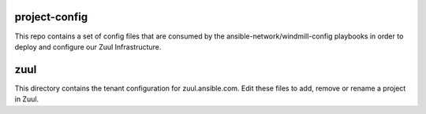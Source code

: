 project-config
==============

This repo contains a set of config files that are consumed by the
ansible-network/windmill-config playbooks in order to deploy and configure
our Zuul Infrastructure.

zuul
====

This directory contains the tenant configuration for zuul.ansible.com. Edit
these files to add, remove or rename a project in Zuul.
